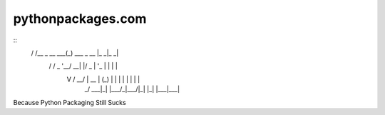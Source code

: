 pythonpackages.com
==================

::
    __     __            _               ___ ___ 
    \ \   / /__ _ __ ___(_) ___  _ __   |_ _|_ _|
     \ \ / / _ \ '__/ __| |/ _ \| '_ \   | | | | 
      \ V /  __/ |  \__ \ | (_) | | | |  | | | | 
       \_/ \___|_|  |___/_|\___/|_| |_| |___|___|


Because Python Packaging Still Sucks
